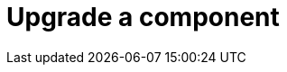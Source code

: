 = Upgrade a component
:description: This section describes how to upgrade components in Neo4j Ops Manager.
